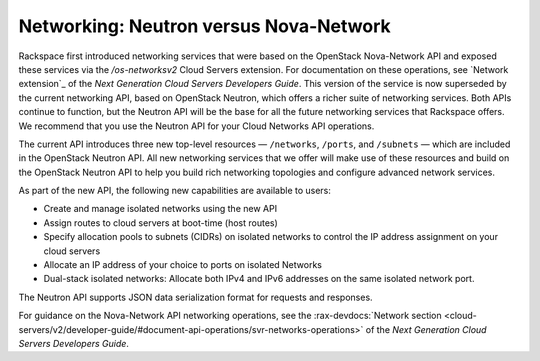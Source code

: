.. _neutron-vs-nova:

=======================================
Networking: Neutron versus Nova-Network
=======================================

Rackspace first introduced networking services that were based on the OpenStack Nova-Network 
API and exposed these services via the `/os-networksv2` Cloud Servers extension. For 
documentation on these operations, see `Network extension`_ of the *Next Generation Cloud 
Servers Developers Guide*. This version of the service is now superseded by the current 
networking API, based on OpenStack Neutron, which offers a richer suite of networking 
services. Both APIs continue to function, but the Neutron API will be the base for all the 
future networking services that Rackspace offers. We recommend that you use the Neutron API 
for your Cloud Networks API operations.

The current API introduces three new top-level resources — ``/networks``, ``/ports``, and 
``/subnets`` — which are included in the OpenStack Neutron API. All new networking services 
that we offer will make use of these resources and build on the OpenStack Neutron API to 
help you build rich networking topologies and configure advanced network services.

As part of the new API, the following new capabilities are available to users:

-  Create and manage isolated networks using the new API

-  Assign routes to cloud servers at boot-time (host routes)

-  Specify allocation pools to subnets (CIDRs) on isolated networks to control the IP 
   address assignment on your cloud servers

-  Allocate an IP address of your choice to ports on isolated Networks

-  Dual-stack isolated networks: Allocate both IPv4 and IPv6 addresses on the same isolated 
   network port.

The Neutron API supports JSON data serialization format for requests and responses.

For guidance on the Nova-Network API networking operations, see the 
:rax-devdocs:`Network section <cloud-servers/v2/developer-guide/#document-api-operations/svr-networks-operations>`
of the *Next Generation Cloud Servers Developers Guide*.
